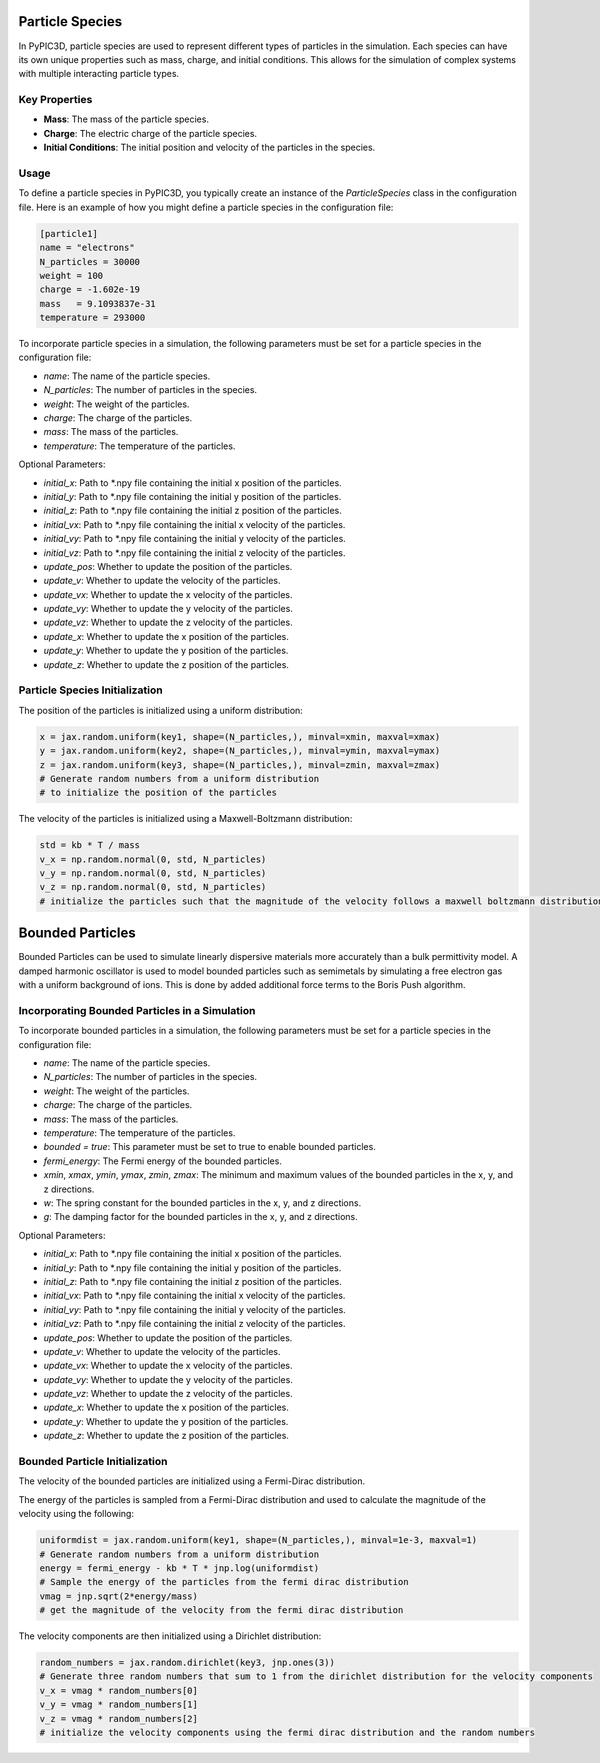 Particle Species
===========================

In PyPIC3D, particle species are used to represent different types of particles in the simulation. Each species can have its own unique properties such as mass, charge, and initial conditions. This allows for the simulation of complex systems with multiple interacting particle types.

Key Properties
--------------

- **Mass**: The mass of the particle species.
- **Charge**: The electric charge of the particle species.
- **Initial Conditions**: The initial position and velocity of the particles in the species.

Usage
-----

To define a particle species in PyPIC3D, you typically create an instance of the `ParticleSpecies` class in the configuration file. Here is an example of how you might define a particle species in the configuration file:

.. code-block:: toml

    [particle1]
    name = "electrons"
    N_particles = 30000
    weight = 100
    charge = -1.602e-19
    mass   = 9.1093837e-31
    temperature = 293000


To incorporate particle species in a simulation, the following parameters must be set for a particle species in the configuration file:

- `name`: The name of the particle species.
- `N_particles`: The number of particles in the species.
- `weight`: The weight of the particles.
- `charge`: The charge of the particles.
- `mass`: The mass of the particles.
- `temperature`: The temperature of the particles.

Optional Parameters:

- `initial_x`: Path to *.npy file containing the initial x position of the particles.
- `initial_y`: Path to *.npy file containing the initial y position of the particles.
- `initial_z`: Path to *.npy file containing the initial z position of the particles.
- `initial_vx`: Path to *.npy file containing the initial x velocity of the particles.
- `initial_vy`: Path to *.npy file containing the initial y velocity of the particles.
- `initial_vz`: Path to *.npy file containing the initial z velocity of the particles.
- `update_pos`: Whether to update the position of the particles.
- `update_v`: Whether to update the velocity of the particles.
- `update_vx`: Whether to update the x velocity of the particles.
- `update_vy`: Whether to update the y velocity of the particles.
- `update_vz`: Whether to update the z velocity of the particles.
- `update_x`: Whether to update the x position of the particles.
- `update_y`: Whether to update the y position of the particles.
- `update_z`: Whether to update the z position of the particles.

Particle Species Initialization
-----------------------------------------

The position of the particles is initialized using a uniform distribution:

.. code-block:: python

    x = jax.random.uniform(key1, shape=(N_particles,), minval=xmin, maxval=xmax)
    y = jax.random.uniform(key2, shape=(N_particles,), minval=ymin, maxval=ymax)
    z = jax.random.uniform(key3, shape=(N_particles,), minval=zmin, maxval=zmax)
    # Generate random numbers from a uniform distribution
    # to initialize the position of the particles

The velocity of the particles is initialized using a Maxwell-Boltzmann distribution:

.. code-block:: python

    std = kb * T / mass
    v_x = np.random.normal(0, std, N_particles)
    v_y = np.random.normal(0, std, N_particles)
    v_z = np.random.normal(0, std, N_particles)
    # initialize the particles such that the magnitude of the velocity follows a maxwell boltzmann distribution





Bounded Particles
=================

Bounded Particles can be used to simulate linearly dispersive materials more accurately than a bulk permittivity model. A damped harmonic
oscillator is used to model bounded particles such as semimetals by simulating a free electron gas with a uniform background
of ions. This is done by added additional force terms to the Boris Push algorithm.

Incorporating Bounded Particles in a Simulation
-----------------------------------------

To incorporate bounded particles in a simulation, the following parameters must be set for a particle species in the configuration file:

- `name`: The name of the particle species.
- `N_particles`: The number of particles in the species.
- `weight`: The weight of the particles.
- `charge`: The charge of the particles.
- `mass`: The mass of the particles.
- `temperature`: The temperature of the particles.
- `bounded = true`: This parameter must be set to true to enable bounded particles.
- `fermi_energy`: The Fermi energy of the bounded particles.
- `xmin`, `xmax`, `ymin`, `ymax`, `zmin`, `zmax`: The minimum and maximum values of the bounded particles in the x, y, and z directions.
- `w`: The spring constant for the bounded particles in the x, y, and z directions.
- `g`: The damping factor for the bounded particles in the x, y, and z directions.

Optional Parameters:

- `initial_x`: Path to *.npy file containing the initial x position of the particles.
- `initial_y`: Path to *.npy file containing the initial y position of the particles.
- `initial_z`: Path to *.npy file containing the initial z position of the particles.
- `initial_vx`: Path to *.npy file containing the initial x velocity of the particles.
- `initial_vy`: Path to *.npy file containing the initial y velocity of the particles.
- `initial_vz`: Path to *.npy file containing the initial z velocity of the particles.
- `update_pos`: Whether to update the position of the particles.
- `update_v`: Whether to update the velocity of the particles.
- `update_vx`: Whether to update the x velocity of the particles.
- `update_vy`: Whether to update the y velocity of the particles.
- `update_vz`: Whether to update the z velocity of the particles.
- `update_x`: Whether to update the x position of the particles.
- `update_y`: Whether to update the y position of the particles.
- `update_z`: Whether to update the z position of the particles.


Bounded Particle Initialization
-----------------------------------------

The velocity of the bounded particles are initialized using a Fermi-Dirac distribution.

The energy of the particles is sampled from a Fermi-Dirac distribution and used to calculate the magnitude of the velocity using the following:

.. code-block:: python

    uniformdist = jax.random.uniform(key1, shape=(N_particles,), minval=1e-3, maxval=1)
    # Generate random numbers from a uniform distribution
    energy = fermi_energy - kb * T * jnp.log(uniformdist)
    # Sample the energy of the particles from the fermi dirac distribution
    vmag = jnp.sqrt(2*energy/mass)
    # get the magnitude of the velocity from the fermi dirac distribution

The velocity components are then initialized using a Dirichlet distribution:

.. code-block:: python

    random_numbers = jax.random.dirichlet(key3, jnp.ones(3))
    # Generate three random numbers that sum to 1 from the dirichlet distribution for the velocity components
    v_x = vmag * random_numbers[0]
    v_y = vmag * random_numbers[1]
    v_z = vmag * random_numbers[2]
    # initialize the velocity components using the fermi dirac distribution and the random numbers